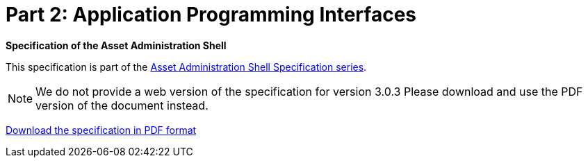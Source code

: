 = Part 2: Application Programming Interfaces

*Specification of the Asset Administration Shell*

====
This specification is part of the https://industrialdigitaltwin.org/en/content-hub/aasspecifications[Asset Administration Shell Specification series].
====

NOTE: We do not provide a web version of the specification for version 3.0.3
Please download and use the PDF version of the document instead.

link:https://industrialdigitaltwin.org/en/wp-content/uploads/sites/2/2024/10/IDTA-01002-3-0-3_SpecificationAssetAdministrationShell_Part2_API.pdf[Download the specification in PDF format]
